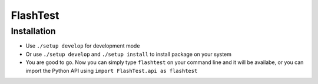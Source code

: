 FlashTest
==========

Installation
------------

-  Use ``./setup develop`` for development mode

-  Or use ``./setup develop`` and ``./setup install`` to install package
   on your system

-  You are good to go. Now you can simply type ``flashtest`` on your
   command line and it will be availabe, or you can import the Python API using
   ``import FlashTest.api as flashtest``
